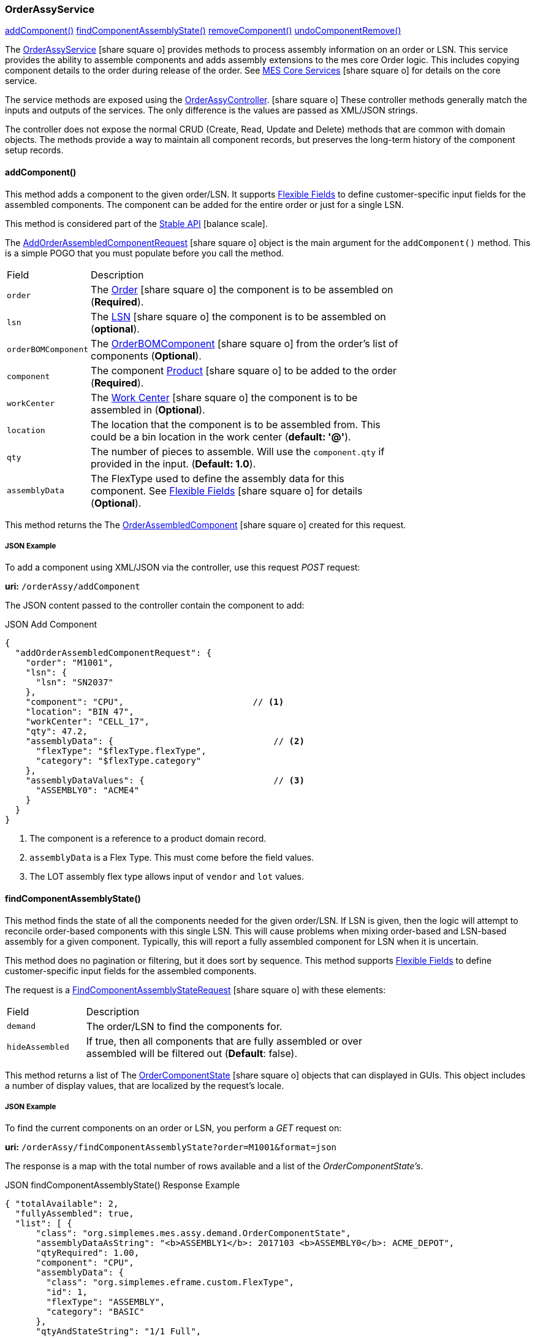 
[[order-assy-service]]
=== OrderAssyService

ifeval::["{backend}" != "pdf"]

[inline-toc]#<<order-assy-add-component,addComponent()>>#
[inline-toc]#<<order-assy-find-component-assembly-state,findComponentAssemblyState()>>#
[inline-toc]#<<order-assy-remove-component,removeComponent()>>#
[inline-toc]#<<order-assy-undo-component-remove,undoComponentRemove()>>#

endif::[]



The link:groovydoc/org/simplemes/mes/assy/demand/OrderAssyService.html[OrderAssyService^]
icon:share-square-o[role="link-blue"]
provides methods to process assembly information on an order or LSN.
This service provides the ability to assemble components and adds assembly
extensions to the mes core Order logic.
This includes copying component details to the order during release of the order.
See link:{mes-core-path}/guide.html#services[MES Core Services^] icon:share-square-o[role="link-blue"]
for details on the core service.

The service methods are exposed using the
link:groovydoc/org/simplemes/mes/assy/demand/OrderAssyController.html[OrderAssyController^].
icon:share-square-o[role="link-blue"]
These controller methods generally match the inputs and outputs of the services.
The only difference is the values are passed as XML/JSON strings.

The controller does not expose the normal CRUD (Create, Read, Update and Delete) methods that are common
with domain objects.  The methods provide a way to maintain all component records, but preserves
the long-term history of the component setup records.


[[order-assy-add-component,OrderAssyService.addComponent()]]
==== addComponent()

This method adds a component to the given order/LSN.  It supports
<<{eframe-path}/guide.adoc#flexible-fields,Flexible Fields>> to define customer-specific input fields
for the assembled components.
The component can be added for the entire order or just for a single LSN.

This method is considered part of the link:{mes-core-path}/guide.html#stable-api[Stable API^] icon:balance-scale[role="green"].

The link:groovydoc/org/simplemes/mes/assy/demand/AddOrderAssembledComponentRequest.html[AddOrderAssembledComponentRequest^]
icon:share-square-o[role="link-blue"] object is the main argument for the `addComponent()` method.
This is a simple POGO that you must populate before you call the method.

[cols="1,4", width=75%]
|===
|Field | Description
| `order`     | The link:{mes-core-path}/guide.html#order[Order^] icon:share-square-o[role="link-blue"] the
                component is to be assembled on (*Required*).
| `lsn`       | The link:{mes-core-path}/guide.html#lsn[LSN^] icon:share-square-o[role="link-blue"] the component
                is to be assembled on (*optional*).
| `orderBOMComponent`| The link:groovydoc/org/simplemes/mes/assy/demand/OrderBOMComponent.html[OrderBOMComponent^]
                    icon:share-square-o[role="link-blue"] from the order's list of components (*Optional*).
| `component` | The component link:{mes-core-path}/guide.html#product[Product^] icon:share-square-o[role="link-blue"]
                to be added to the order (*Required*).
| `workCenter`| The link:{mes-core-path}/guide.html#work-center[Work Center^] icon:share-square-o[role="link-blue"]
                the component is to be assembled in (*Optional*).
| `location`  | The location that the component is to be assembled from.  This could be a bin location in the work center
                (*default: '@'*).
| `qty`       | The number of pieces to assemble.  Will use the `component.qty` if provided in the input. (*Default: 1.0*).
| `assemblyData`  | The FlexType used to define the assembly data for this component.  See
                link:{eframe-path}/guide.html#flexible-fields[Flexible Fields^]
                icon:share-square-o[role="link-blue"] for details (*Optional*).
|===

This method returns the
The link:groovydoc/org/simplemes/mes/assy/demand/OrderAssembledComponent.html[OrderAssembledComponent^]
icon:share-square-o[role="link-blue"] created for this request.

[[order-assy-add-component-example]]
===== JSON Example

To add a component using XML/JSON via the controller, use this request _POST_ request:

*uri:* `/orderAssy/addComponent`

The JSON content passed to the controller contain the component to add:

[source,json]
.JSON Add Component
----
{
  "addOrderAssembledComponentRequest": {
    "order": "M1001",
    "lsn": {
      "lsn": "SN2037"
    },
    "component": "CPU",                         // <1>
    "location": "BIN 47",
    "workCenter": "CELL_17",
    "qty": 47.2,
    "assemblyData": {                               // <2>
      "flexType": "$flexType.flexType",
      "category": "$flexType.category"
    },
    "assemblyDataValues": {                         // <3>
      "ASSEMBLY0": "ACME4"
    }
  }
}
----
<1> The component is a reference to a product domain record.
<2> `assemblyData` is a Flex Type.  This must come before the field values.
<3> The LOT assembly flex type allows input of `vendor` and `lot` values.


[[order-assy-find-component-assembly-state,OrderAssyService.findComponentAssemblyState()]]
==== findComponentAssemblyState()

This method finds the state of all the components needed for the given order/LSN.
If LSN is given, then the logic will attempt to reconcile order-based components
with this single LSN.  This will cause problems when mixing order-based and LSN-based
assembly for a given component. Typically, this will report a fully assembled component for LSN
when it is uncertain.

This method does no pagination or filtering, but it does sort by sequence.
This method supports
<<{eframe-path}/guide.adoc#flexible-fields,Flexible Fields>> to define customer-specific input fields
for the assembled components.

The request is a
link:groovydoc/org/simplemes/mes/assy/demand/FindComponentAssemblyStateRequest.html[FindComponentAssemblyStateRequest^]
icon:share-square-o[role="link-blue"] with these elements:


[cols="1,4", width=75%]
|===
|Field | Description
| `demand`        | The order/LSN to find the components for.
| `hideAssembled` | If true, then all components that are fully assembled or over assembled will be filtered out (*Default*: false).
|===

This method returns a list of
The link:groovydoc/org/simplemes/mes/assy/demand/OrderComponentState.html[OrderComponentState^]
icon:share-square-o[role="link-blue"] objects that can displayed in GUIs.  This object includes a number
of display values, that are localized by the request's locale.

[[order-assy-find-component-assembly-state-example]]
===== JSON Example

To find the current components on an order or LSN, you perform a _GET_ request on:

*uri:* `/orderAssy/findComponentAssemblyState?order=M1001&format=json`

The response is a map with the total number of rows available and a list of the _OrderComponentState's_.

[source,json]
.JSON findComponentAssemblyState() Response Example
----
{ "totalAvailable": 2,
  "fullyAssembled": true,
  "list": [ {
      "class": "org.simplemes.mes.assy.demand.OrderComponentState",
      "assemblyDataAsString": "<b>ASSEMBLY1</b>: 2017103 <b>ASSEMBLY0</b>: ACME_DEPOT",
      "qtyRequired": 1.00,
      "component": "CPU",
      "assemblyData": {
        "class": "org.simplemes.eframe.custom.FlexType",
        "id": 1,
        "flexType": "ASSEMBLY",
        "category": "BASIC"
      },
      "qtyAndStateString": "1/1 Full",
      "sequence": 10,
      "percentAssembled": 100,
      "overallState": "FULL",
      "overallStateString": "Full",
      "location": "&#64;",
      "assemblyDataValues": {
        "ASSEMBLY0": "ACME_DEPOT",
        "ASSEMBLY1": "2017103"
      },
      "qtyAssembled": 1.00
    }, {
      "class": "org.simplemes.mes.assy.demand.OrderComponentState",
      "assemblyDataAsString": "<b>ASSEMBLY1</b>: 2016879 <b>ASSEMBLY0</b>: ACME_PRIME",
      "qtyRequired": 2.00,
      "component": "MOTHERBOARD",
      "assemblyData": {
        "class": "org.simplemes.eframe.custom.FlexType",
        "id": 1,
        "flexType": "ASSEMBLY",
        "category": "BASIC"
      },
      "qtyAndStateString": "2/2 Full",
      "sequence": 20,
      "percentAssembled": 100,
      "overallState": "FULL",
      "overallStateString": "Full",
      "location": "&#64;",
      "assemblyDataValues": {
        "ASSEMBLY0": "ACME_PRIME",
        "ASSEMBLY1": "2016879"
      },
      "qtyAssembled": 2.00
    }
  ]
}
----


[[order-assy-remove-component,removeComponent()]]
==== removeComponent()

This method removes a component from the given order/LSN.
The component can be added for the entire order or just for a single LSN.
This requires the use of
the unique sequence number from <<order-assembled-component,OrderAssembledComponent>> record.
The API call is the same for an LSN (no LSN argument is needed).

This method simply marks the record as _Removed_ and records the user and date/time of the removal.
This method is considered part of the link:{mes-core-path}/guide.html#stable-api[Stable API^] icon:balance-scale[role="green"].

The link:groovydoc/org/simplemes/mes/assy/demand/RemoveOrderAssembledComponentRequest.html[RemoveOrderAssembledComponentRequest^]
icon:share-square-o[role="link-blue"] object is the main argument for the `removeComponent()` method.
This is a simple POGO that you must populate before you call the method.  Also, these arguments can be passed
from input fields or as HTTP parameters if needed.

[cols="1,4", width=75%]
|===
|Field | Description
| `order`     | The link:{mes-core-path}/guide.html#order[Order^] icon:share-square-o[role="link-blue"] that the
                component was assembled on (*Required*).
| `sequence`  | The unique sequence from the <<order-assembled-component,OrderAssembledComponent>> record
                to mark as removed (*Required*).
|===

This method returns a map with these elements:

[cols="1,4", width=75%]
|===
|Field | Description
| `orderAssembledComponent`     |The link:groovydoc/org/simplemes/mes/assy/demand/OrderAssembledComponent.html[OrderAssembledComponent^]
                                 icon:share-square-o[role="link-blue"] that was marked as removed for this request
| `infoMsg`  | The user-readable message that indicates the component removed.
| `undoActions`  | The list of undo actions to undo this removal.
|===

===== JSON Example

To remove a component using JSON via the controller, use this request _POST_ request:

*uri:* `/orderAssy/removeComponent`

The JSON content to remove the component is:

[source,json]
.JSON Remove Component
----
{ "removeOrderAssembledComponentRequest": {
    "order": "M1001",
    "sequence": 247
  }
}
----


[[order-assy-undo-component-remove,undoComponentRemove()]]
==== undoComponentRemove()

This method reverses the component removal.  This simply marks the record as Assembled and clears the user it
was removed by and clears the removed date. This requires the use of the unique sequence number from
OrderAssembledComponent record. The API call is the same for an LSN (no LSN argument is needed).

This method simply marks the record as _Assembled_ and then it clears removed by user and date/time of the removal.
This method is considered part of the link:{mes-core-path}/guide.html#stable-api[Stable API^] icon:balance-scale[role="green"].

The link:groovydoc/org/simplemes/mes/assy/demand/ComponentRemoveUndoRequest.html[ComponentRemoveUndoRequest^]
icon:share-square-o[role="link-blue"] object is the main argument for the `undoComponentRemove()` method.
This is a simple POGO that you must populate before you call the method.  Also, these arguments can be passed
from input fields or as HTTP parameters if needed.

[cols="1,4", width=75%]
|===
|Field | Description
| `order`     | The link:{mes-core-path}/guide.html#order[Order^] icon:share-square-o[role="link-blue"] that the
                component was assembled on (*Required*).
| `sequence`  | The unique sequence from the <<order-assembled-component,OrderAssembledComponent>> record
                to mark as removed (*Required*).
|===

This method returns the
The link:groovydoc/org/simplemes/mes/assy/demand/OrderAssembledComponent.html[OrderAssembledComponent^]
icon:share-square-o[role="link-blue"] that was marked as assembled for this request.

===== JSON Example

To restore a removed component using JSON via the controller, use this request _POST_ request:

*uri:* `/orderAssy/undoComponentRemove`

The JSON content to restore the removed component is:

[source,json]
.JSON Undo Remove Component
----
{ "componentRemoveUndoRequest": {
    "order": "M1001",
    "sequence": 247
  }
}
----

